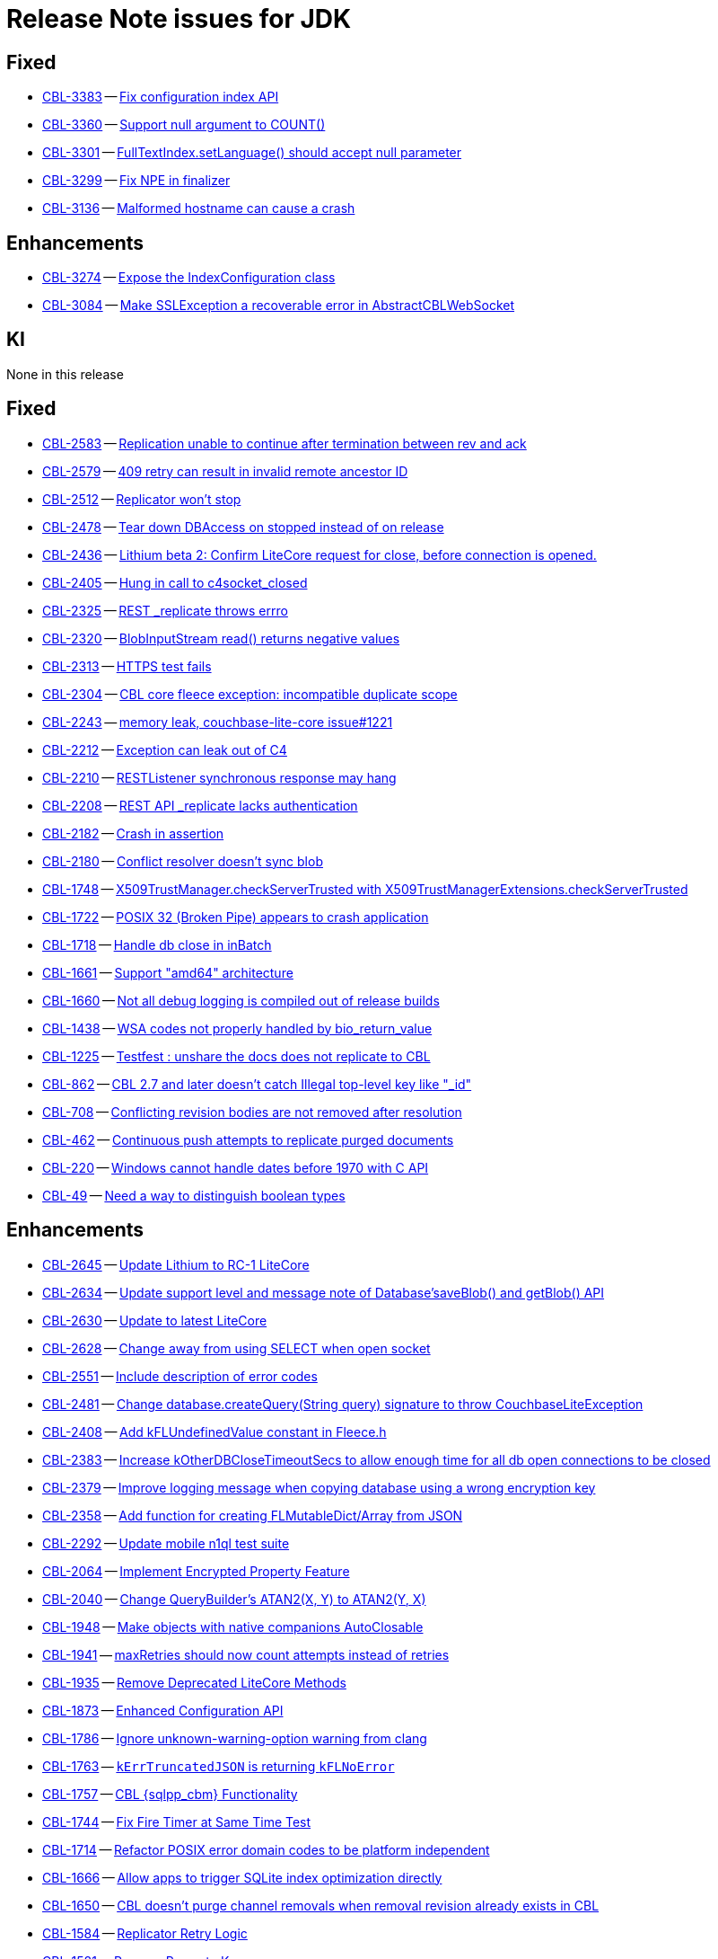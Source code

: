 = Release Note issues for JDK

// tag::issues-3-0-2[]

== Fixed

// tag::Fixed-3-0-2[]

* https://issues.couchbase.com/browse/CBL-3383[CBL-3383] -- https://issues.couchbase.com/browse/CBL-3383[Fix configuration index API]

* https://issues.couchbase.com/browse/CBL-3360[CBL-3360] -- https://issues.couchbase.com/browse/CBL-3360[Support null argument to COUNT()]

* https://issues.couchbase.com/browse/CBL-3301[CBL-3301] -- https://issues.couchbase.com/browse/CBL-3301[FullTextIndex.setLanguage() should accept null parameter]

* https://issues.couchbase.com/browse/CBL-3299[CBL-3299] -- https://issues.couchbase.com/browse/CBL-3299[Fix NPE in finalizer]

* https://issues.couchbase.com/browse/CBL-3136[CBL-3136] -- https://issues.couchbase.com/browse/CBL-3136[Malformed hostname can cause a crash]

// end::Fixed-3-0-2[]

== Enhancements

// tag::Enhancements-3-0-2[]

* https://issues.couchbase.com/browse/CBL-3274[CBL-3274] -- https://issues.couchbase.com/browse/CBL-3274[Expose the IndexConfiguration class]

* https://issues.couchbase.com/browse/CBL-3084[CBL-3084] -- https://issues.couchbase.com/browse/CBL-3084[Make SSLException a recoverable error in AbstractCBLWebSocket]

// end::Enhancements-3-0-2[]

== KI

// tag::KI-3-0-2[]

None in this release

// end::KI-3-0-2[]

// end::issues-3-0-2[]

// tag::issues-3-0-0[]


== Fixed

// tag::Fixed-3-0-0[]

* https://issues.couchbase.com//browse/CBL-2583[CBL-2583] -- https://issues.couchbase.com//browse/CBL-2583[Replication unable to continue after termination between rev and ack]
* https://issues.couchbase.com//browse/CBL-2579[CBL-2579] -- https://issues.couchbase.com//browse/CBL-2579[409 retry can result in invalid remote ancestor ID]
* https://issues.couchbase.com//browse/CBL-2512[CBL-2512] -- https://issues.couchbase.com//browse/CBL-2512[Replicator won't stop]
* https://issues.couchbase.com//browse/CBL-2478[CBL-2478] -- https://issues.couchbase.com//browse/CBL-2478[Tear down DBAccess on stopped instead of on release]
* https://issues.couchbase.com//browse/CBL-2436[CBL-2436] -- https://issues.couchbase.com//browse/CBL-2436[Lithium beta 2: Confirm LiteCore request for close, before connection is opened.]
* https://issues.couchbase.com//browse/CBL-2405[CBL-2405] -- https://issues.couchbase.com//browse/CBL-2405[Hung in call to c4socket_closed]
* https://issues.couchbase.com//browse/CBL-2325[CBL-2325] -- https://issues.couchbase.com//browse/CBL-2325[REST _replicate throws errro]
* https://issues.couchbase.com//browse/CBL-2320[CBL-2320] -- https://issues.couchbase.com//browse/CBL-2320[BlobInputStream read() returns negative values]
* https://issues.couchbase.com//browse/CBL-2313[CBL-2313] -- https://issues.couchbase.com//browse/CBL-2313[HTTPS test fails]
* https://issues.couchbase.com//browse/CBL-2304[CBL-2304] -- https://issues.couchbase.com//browse/CBL-2304[CBL core fleece exception: incompatible duplicate scope]
* https://issues.couchbase.com//browse/CBL-2243[CBL-2243] -- https://issues.couchbase.com//browse/CBL-2243[memory leak, couchbase-lite-core issue#1221]
* https://issues.couchbase.com//browse/CBL-2212[CBL-2212] -- https://issues.couchbase.com//browse/CBL-2212[Exception can leak out of C4]
* https://issues.couchbase.com//browse/CBL-2210[CBL-2210] -- https://issues.couchbase.com//browse/CBL-2210[RESTListener synchronous response may hang]
* https://issues.couchbase.com//browse/CBL-2208[CBL-2208] -- https://issues.couchbase.com//browse/CBL-2208[REST API _replicate lacks authentication]
* https://issues.couchbase.com//browse/CBL-2182[CBL-2182] -- https://issues.couchbase.com//browse/CBL-2182[Crash in assertion]
* https://issues.couchbase.com//browse/CBL-2180[CBL-2180] -- https://issues.couchbase.com//browse/CBL-2180[Conflict resolver doesn’t sync blob]
* https://issues.couchbase.com//browse/CBL-1748[CBL-1748] -- https://issues.couchbase.com//browse/CBL-1748[X509TrustManager.checkServerTrusted with X509TrustManagerExtensions.checkServerTrusted]
* https://issues.couchbase.com//browse/CBL-1722[CBL-1722] -- https://issues.couchbase.com//browse/CBL-1722[POSIX 32 (Broken Pipe) appears to crash application]
* https://issues.couchbase.com//browse/CBL-1718[CBL-1718] -- https://issues.couchbase.com//browse/CBL-1718[Handle db close in inBatch]
* https://issues.couchbase.com//browse/CBL-1661[CBL-1661] -- https://issues.couchbase.com//browse/CBL-1661[Support "amd64" architecture]
* https://issues.couchbase.com//browse/CBL-1660[CBL-1660] -- https://issues.couchbase.com//browse/CBL-1660[Not all debug logging is compiled out of release builds]
* https://issues.couchbase.com//browse/CBL-1438[CBL-1438] -- https://issues.couchbase.com//browse/CBL-1438[WSA codes not properly handled by bio_return_value]
* https://issues.couchbase.com//browse/CBL-1225[CBL-1225] -- https://issues.couchbase.com//browse/CBL-1225[Testfest : unshare the docs does not replicate to CBL]
* https://issues.couchbase.com//browse/CBL-862[CBL-862] -- https://issues.couchbase.com//browse/CBL-862[CBL 2.7 and later doesn't catch Illegal top-level key like "_id"]
* https://issues.couchbase.com//browse/CBL-708[CBL-708] -- https://issues.couchbase.com//browse/CBL-708[Conflicting revision bodies are not removed after resolution]
* https://issues.couchbase.com//browse/CBL-462[CBL-462] -- https://issues.couchbase.com//browse/CBL-462[Continuous push attempts to replicate purged documents]
* https://issues.couchbase.com//browse/CBL-220[CBL-220] -- https://issues.couchbase.com//browse/CBL-220[Windows cannot handle dates before 1970 with C API]
* https://issues.couchbase.com//browse/CBL-49[CBL-49] -- https://issues.couchbase.com//browse/CBL-49[Need a way to distinguish boolean types]
// end::Fixed-3-0-0[] total items = 28


== Enhancements

// tag::Enhancements-3-0-0[]

* https://issues.couchbase.com//browse/CBL-2645[CBL-2645] -- https://issues.couchbase.com//browse/CBL-2645[Update Lithium to RC-1 LiteCore]
* https://issues.couchbase.com//browse/CBL-2634[CBL-2634] -- https://issues.couchbase.com//browse/CBL-2634[Update support level and message note of Database'saveBlob() and getBlob() API]
* https://issues.couchbase.com//browse/CBL-2630[CBL-2630] -- https://issues.couchbase.com//browse/CBL-2630[Update to latest LiteCore]
* https://issues.couchbase.com//browse/CBL-2628[CBL-2628] -- https://issues.couchbase.com//browse/CBL-2628[Change away from using SELECT when open socket]
* https://issues.couchbase.com//browse/CBL-2551[CBL-2551] -- https://issues.couchbase.com//browse/CBL-2551[Include description of error codes]
* https://issues.couchbase.com//browse/CBL-2481[CBL-2481] -- https://issues.couchbase.com//browse/CBL-2481[Change database.createQuery(String query) signature to throw CouchbaseLiteException]
* https://issues.couchbase.com//browse/CBL-2408[CBL-2408] -- https://issues.couchbase.com//browse/CBL-2408[Add kFLUndefinedValue constant in Fleece.h]
* https://issues.couchbase.com//browse/CBL-2383[CBL-2383] -- https://issues.couchbase.com//browse/CBL-2383[Increase kOtherDBCloseTimeoutSecs to allow enough time for all db open connections to be closed]
* https://issues.couchbase.com//browse/CBL-2379[CBL-2379] -- https://issues.couchbase.com//browse/CBL-2379[Improve logging message when copying database using a wrong encryption key]
* https://issues.couchbase.com//browse/CBL-2358[CBL-2358] -- https://issues.couchbase.com//browse/CBL-2358[Add function for creating FLMutableDict/Array from JSON]
* https://issues.couchbase.com//browse/CBL-2292[CBL-2292] -- https://issues.couchbase.com//browse/CBL-2292[Update mobile n1ql test suite]
* https://issues.couchbase.com//browse/CBL-2064[CBL-2064] -- https://issues.couchbase.com//browse/CBL-2064[Implement Encrypted Property Feature]
* https://issues.couchbase.com//browse/CBL-2040[CBL-2040] -- https://issues.couchbase.com//browse/CBL-2040[Change QueryBuilder's ATAN2(X, Y) to  ATAN2(Y, X)]
* https://issues.couchbase.com//browse/CBL-1948[CBL-1948] -- https://issues.couchbase.com//browse/CBL-1948[Make objects with native companions AutoClosable]
* https://issues.couchbase.com//browse/CBL-1941[CBL-1941] -- https://issues.couchbase.com//browse/CBL-1941[maxRetries should now count attempts instead of retries]
* https://issues.couchbase.com//browse/CBL-1935[CBL-1935] -- https://issues.couchbase.com//browse/CBL-1935[Remove Deprecated LiteCore Methods]
* https://issues.couchbase.com//browse/CBL-1873[CBL-1873] -- https://issues.couchbase.com//browse/CBL-1873[Enhanced Configuration API]
* https://issues.couchbase.com//browse/CBL-1786[CBL-1786] -- https://issues.couchbase.com//browse/CBL-1786[Ignore unknown-warning-option warning from clang]
* https://issues.couchbase.com//browse/CBL-1763[CBL-1763] -- https://issues.couchbase.com//browse/CBL-1763[`kErrTruncatedJSON` is returning `kFLNoError`]
* https://issues.couchbase.com//browse/CBL-1757[CBL-1757] -- https://issues.couchbase.com//browse/CBL-1757[CBL {sqlpp_cbm} Functionality]
* https://issues.couchbase.com//browse/CBL-1744[CBL-1744] -- https://issues.couchbase.com//browse/CBL-1744[Fix Fire Timer at Same Time Test]
* https://issues.couchbase.com//browse/CBL-1714[CBL-1714] -- https://issues.couchbase.com//browse/CBL-1714[Refactor POSIX error domain codes to be platform independent]
* https://issues.couchbase.com//browse/CBL-1666[CBL-1666] -- https://issues.couchbase.com//browse/CBL-1666[Allow apps to trigger SQLite index optimization directly]
* https://issues.couchbase.com//browse/CBL-1650[CBL-1650] -- https://issues.couchbase.com//browse/CBL-1650[CBL doesn't purge channel removals when removal revision already exists in CBL]
* https://issues.couchbase.com//browse/CBL-1584[CBL-1584] -- https://issues.couchbase.com//browse/CBL-1584[Replicator Retry Logic]
* https://issues.couchbase.com//browse/CBL-1581[CBL-1581] -- https://issues.couchbase.com//browse/CBL-1581[Reserve Property Keys]
* https://issues.couchbase.com//browse/CBL-1522[CBL-1522] -- https://issues.couchbase.com//browse/CBL-1522[{sqlpp_cbm} : Add NULL OR MISSING literal]
* https://issues.couchbase.com//browse/CBL-1350[CBL-1350] -- https://issues.couchbase.com//browse/CBL-1350[Deprecate Replicator.resetCheckpoint() API]
* https://issues.couchbase.com//browse/CBL-1232[CBL-1232] -- https://issues.couchbase.com//browse/CBL-1232[Support function to change the kC4ReplicatorOptionProgressLevel]
* https://issues.couchbase.com//browse/CBL-1049[CBL-1049] -- https://issues.couchbase.com//browse/CBL-1049[Zero fleece options when replicator is freed]
* https://issues.couchbase.com//browse/CBL-911[CBL-911] -- https://issues.couchbase.com//browse/CBL-911[Couchbase Lite Java replication hangs when using DEBUG console + file logging on Windows]
* https://issues.couchbase.com//browse/CBL-429[CBL-429] -- https://issues.couchbase.com//browse/CBL-429[Create way to log methods queued to an actor]
// end::Enhancements-3-0-0[] total items = 32


== KI

// tag::KI-3-0-0[]

* https://issues.couchbase.com//browse/CBL-637[CBL-637] -- https://issues.couchbase.com//browse/CBL-637[Java Console app doesn't exit]
// end::KI-3-0-0[] total items = 1


== Deprecated

// tag::Deprecated-3-0-0[]

* https://issues.couchbase.com//browse/CBL-1727[CBL-1727] -- https://issues.couchbase.com//browse/CBL-1727[Improved naming for AbstractReplicatorConfiguration.ReplicatorType]
* https://issues.couchbase.com//browse/CBL-982[CBL-982] -- https://issues.couchbase.com//browse/CBL-982[CentOS 6 Support Deprecated]
// end::Deprecated-3-0-0[] total items = 2


== Removed

// tag::Removed-3-0-0[]

* https://issues.couchbase.com//browse/CBL-2257[CBL-2257] -- https://issues.couchbase.com//browse/CBL-2257[Rename ReplicatedDocument attributes for Kotlin]
* https://issues.couchbase.com//browse/CBL-1350[CBL-1350] -- https://issues.couchbase.com//browse/CBL-1350[Deprecate Replicator.resetCheckpoint() API]
// end::Removed-3-0-0[] total items = 2

// end::issues-3-0-0[]

